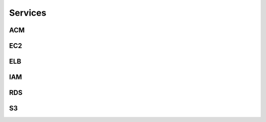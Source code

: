 
Services
========




ACM
---

.. autosummary::

   awspice.services.acm.AcmService.list_certificates
   awspice.services.acm.AcmService.get_certificate_by
   awspice.services.acm.AcmService.get_certificate



EC2
---

.. autosummary::

   awspice.services.ec2.Ec2Service.set_tag
   awspice.services.ec2.Ec2Service.get_instances
   awspice.services.ec2.Ec2Service.get_instance_by
   awspice.services.ec2.Ec2Service.get_instances_by
   awspice.services.ec2.Ec2Service.get_volumes
   awspice.services.ec2.Ec2Service.get_volume_by
   awspice.services.ec2.Ec2Service.get_volumes_by
   awspice.services.ec2.Ec2Service.get_snapshots
   awspice.services.ec2.Ec2Service.get_snapshot_by
   awspice.services.ec2.Ec2Service.get_snapshots_by
   awspice.services.ec2.Ec2Service.get_secgroups
   awspice.services.ec2.Ec2Service.get_secgroup_by
   awspice.services.ec2.Ec2Service.get_secgroups_by
   awspice.services.ec2.Ec2Service.get_addresses
   awspice.services.ec2.Ec2Service.get_address_by
   awspice.services.ec2.Ec2Service.get_vpcs



ELB
---

.. autosummary::

   awspice.services.elb.ElbService.get_loadbalancers
   awspice.services.elb.ElbService.get_loadbalancer_by



IAM
---

.. autosummary::

   awspice.services.iam.IamService.get_users



RDS
---

.. autosummary::

   awspice.services.rds.RdsService.get_rdss



S3
--

.. autosummary::

   awspice.services.s3.S3Service.get_buckets
